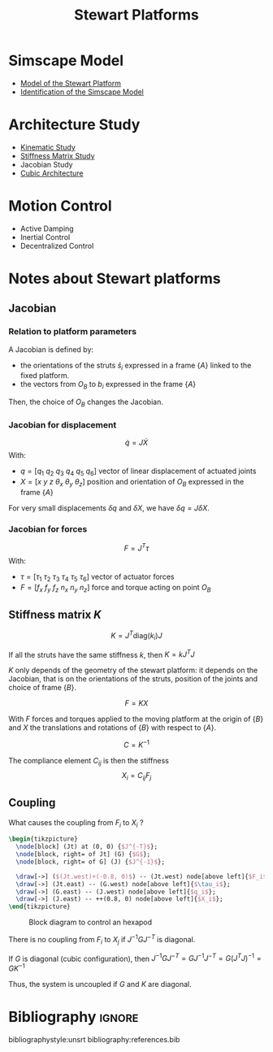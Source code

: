 #+TITLE: Stewart Platforms
:DRAWER:
#+OPTIONS: toc:nil
#+OPTIONS: html-postamble:nil

#+HTML_HEAD: <link rel="stylesheet" type="text/css" href="css/htmlize.css"/>
#+HTML_HEAD: <link rel="stylesheet" type="text/css" href="css/readtheorg.css"/>
#+HTML_HEAD: <script src="js/jquery.min.js"></script>
#+HTML_HEAD: <script src="js/bootstrap.min.js"></script>
#+HTML_HEAD: <script src="js/jquery.stickytableheaders.min.js"></script>
#+HTML_HEAD: <script src="js/readtheorg.js"></script>

#+PROPERTY: header-args:latex  :headers '("\\usepackage{tikz}" "\\usepackage{import}" "\\import{$HOME/Cloud/thesis/latex/}{config.tex}")
#+PROPERTY: header-args:latex+ :imagemagick t :fit yes
#+PROPERTY: header-args:latex+ :iminoptions -scale 100% -density 150
#+PROPERTY: header-args:latex+ :imoutoptions -quality 100
#+PROPERTY: header-args:latex+ :results raw replace :buffer no
#+PROPERTY: header-args:latex+ :eval no-export
#+PROPERTY: header-args:latex+ :exports both
#+PROPERTY: header-args:latex+ :mkdirp yes
#+PROPERTY: header-args:latex+ :output-dir figs
:END:

* Simscape Model
- [[file:simscape-model.org][Model of the Stewart Platform]]
- [[file:identification.org][Identification of the Simscape Model]]

* Architecture Study
- [[file:kinematic-study.org][Kinematic Study]]
- [[file:stiffness-study.org][Stiffness Matrix Study]]
- Jacobian Study
- [[file:cubic-configuration.org][Cubic Architecture]]

* Motion Control
- Active Damping
- Inertial Control
- Decentralized Control
* Notes about Stewart platforms
** Jacobian
*** Relation to platform parameters
A Jacobian is defined by:
- the orientations of the struts $\hat{s}_i$ expressed in a frame $\{A\}$ linked to the fixed platform.
- the vectors from $O_B$ to $b_i$ expressed in the frame $\{A\}$

Then, the choice of $O_B$ changes the Jacobian.

*** Jacobian for displacement
\[ \dot{q} = J \dot{X} \]
With:
- $q = [q_1\ q_2\ q_3\ q_4\ q_5\ q_6]$ vector of linear displacement of actuated joints
- $X = [x\ y\ z\ \theta_x\ \theta_y\ \theta_z]$ position and orientation of $O_B$ expressed in the frame $\{A\}$

For very small displacements $\delta q$ and $\delta X$, we have $\delta q = J \delta X$.

*** Jacobian for forces
\[ F = J^T \tau \]
With:
- $\tau = [\tau_1\ \tau_2\ \tau_3\ \tau_4\ \tau_5\ \tau_6]$ vector of actuator forces
- $F = [f_x\ f_y\ f_z\ n_x\ n_y\ n_z]$ force and torque acting on point $O_B$

** Stiffness matrix $K$

\[ K = J^T \text{diag}(k_i) J \]

If all the struts have the same stiffness $k$, then $K = k J^T J$

$K$ only depends of the geometry of the stewart platform: it depends on the Jacobian, that is on the orientations of the struts, position of the joints and choice of frame $\{B\}$.

\[ F = K X \]

With $F$ forces and torques applied to the moving platform at the origin of $\{B\}$ and $X$ the translations and rotations of $\{B\}$ with respect to $\{A\}$.

\[ C = K^{-1} \]

The compliance element $C_{ij}$ is then the stiffness
\[ X_i = C_{ij} F_j \]

** Coupling
What causes the coupling from $F_i$ to $X_i$ ?

#+begin_src latex :file coupling.pdf :post pdf2svg(file=*this*, ext="png") :exports both
  \begin{tikzpicture}
    \node[block] (Jt) at (0, 0) {$J^{-T}$};
    \node[block, right= of Jt] (G) {$G$};
    \node[block, right= of G] (J) {$J^{-1}$};

    \draw[->] ($(Jt.west)+(-0.8, 0)$) -- (Jt.west) node[above left]{$F_i$};
    \draw[->] (Jt.east) -- (G.west) node[above left]{$\tau_i$};
    \draw[->] (G.east) -- (J.west) node[above left]{$q_i$};
    \draw[->] (J.east) -- ++(0.8, 0) node[above left]{$X_i$};
  \end{tikzpicture}
#+end_src

#+name: fig:block_diag_coupling
#+caption: Block diagram to control an hexapod
#+RESULTS:
[[file:figs/coupling.png]]

There is no coupling from $F_i$ to $X_j$ if $J^{-1} G J^{-T}$ is diagonal.

If $G$ is diagonal (cubic configuration), then $J^{-1} G J^{-T} = G J^{-1} J^{-T} = G (J^{T} J)^{-1} = G K^{-1}$

Thus, the system is uncoupled if $G$ and $K$ are diagonal.

* Bibliography                                                      :ignore:
bibliographystyle:unsrt
bibliography:references.bib
